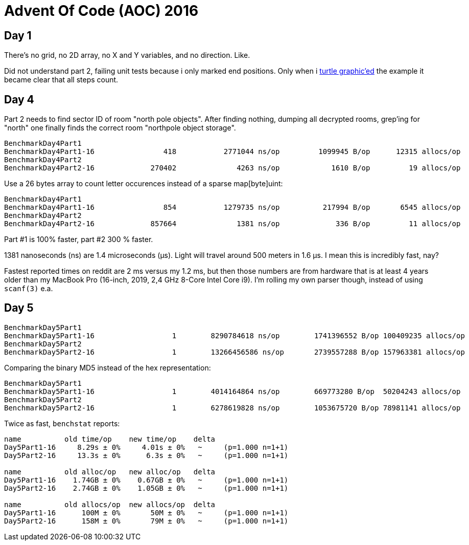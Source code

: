 = Advent Of Code (AOC) 2016

== Day 1

There's no grid, no 2D array, no X and Y variables, and no direction. Like.

Did not understand part 2, failing unit tests because i only marked end
positions. Only when i https://goplay.space[turtle graphic'ed] the example it
became clear that all steps count.

== Day 4

Part 2 needs to find sector ID of room "north pole objects". After finding
nothing, dumping all decrypted rooms, grep'ing for "north" one finally finds
the correct room "northpole object storage".

----
BenchmarkDay4Part1
BenchmarkDay4Part1-16                418           2771044 ns/op         1099945 B/op      12315 allocs/op
BenchmarkDay4Part2
BenchmarkDay4Part2-16             270402              4263 ns/op            1610 B/op         19 allocs/op
----

Use a 26 bytes array to count letter occurences instead of a sparse map[byte]uint:

----
BenchmarkDay4Part1
BenchmarkDay4Part1-16                854           1279735 ns/op          217994 B/op       6545 allocs/op
BenchmarkDay4Part2
BenchmarkDay4Part2-16             857664              1381 ns/op             336 B/op         11 allocs/op
----

Part #1 is 100% faster, part #2 300 % faster.

1381 nanoseconds (ns) are 1.4 microseconds (μs).
Light will travel around 500 meters in 1.6 μs.
I mean this is incredibly fast, nay?

Fastest reported times on reddit are 2 ms versus my 1.2 ms, but then those
numbers are from hardware that is at least 4 years older than my MacBook Pro
(16-inch, 2019, 2,4 GHz 8-Core Intel Core i9). I'm rolling my own parser
though, instead of using `scanf(3)` e.a.

== Day 5

----
BenchmarkDay5Part1
BenchmarkDay5Part1-16    	       1	8290784618 ns/op	1741396552 B/op	100409235 allocs/op
BenchmarkDay5Part2
BenchmarkDay5Part2-16    	       1	13266456586 ns/op	2739557288 B/op	157963381 allocs/op
----

Comparing the binary MD5 instead of the hex representation:

----
BenchmarkDay5Part1
BenchmarkDay5Part1-16    	       1	4014164864 ns/op	669773280 B/op	50204243 allocs/op
BenchmarkDay5Part2
BenchmarkDay5Part2-16    	       1	6278619828 ns/op	1053675720 B/op	78981141 allocs/op
----

Twice as fast,  `benchstat` reports:

----
name          old time/op    new time/op    delta
Day5Part1-16     8.29s ± 0%     4.01s ± 0%   ~     (p=1.000 n=1+1)
Day5Part2-16     13.3s ± 0%      6.3s ± 0%   ~     (p=1.000 n=1+1)

name          old alloc/op   new alloc/op   delta
Day5Part1-16    1.74GB ± 0%    0.67GB ± 0%   ~     (p=1.000 n=1+1)
Day5Part2-16    2.74GB ± 0%    1.05GB ± 0%   ~     (p=1.000 n=1+1)

name          old allocs/op  new allocs/op  delta
Day5Part1-16      100M ± 0%       50M ± 0%   ~     (p=1.000 n=1+1)
Day5Part2-16      158M ± 0%       79M ± 0%   ~     (p=1.000 n=1+1)
----